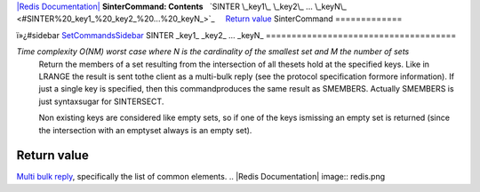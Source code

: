 `|Redis Documentation| <index.html>`_
**SinterCommand: Contents**
  `SINTER \_key1\_ \_key2\_ ... \_keyN\_ <#SINTER%20_key1_%20_key2_%20...%20_keyN_>`_
    `Return value <#Return%20value>`_
SinterCommand
=============

ï»¿#sidebar `SetCommandsSidebar <SetCommandsSidebar.html>`_
SINTER \_key1\_ \_key2\_ ... \_keyN\_
=====================================

*Time complexity O(NM) worst case where N is the cardinality of the smallest set and M the number of sets*
    Return the members of a set resulting from the intersection of all
    thesets hold at the specified keys. Like in LRANGE the result is
    sent tothe client as a multi-bulk reply (see the protocol
    specification formore information). If just a single key is
    specified, then this commandproduces the same result as SMEMBERS.
    Actually SMEMBERS is just syntaxsugar for SINTERSECT.

    Non existing keys are considered like empty sets, so if one of the
    keys ismissing an empty set is returned (since the intersection
    with an emptyset always is an empty set).

Return value
------------

`Multi bulk reply <ReplyTypes.html>`_, specifically the list of
common elements.
.. |Redis Documentation| image:: redis.png